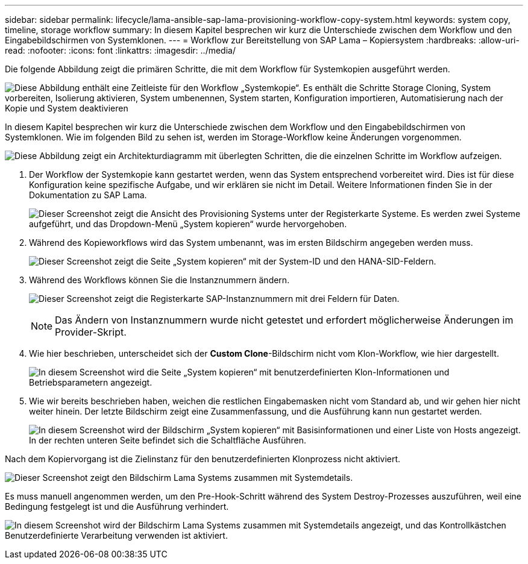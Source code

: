 ---
sidebar: sidebar 
permalink: lifecycle/lama-ansible-sap-lama-provisioning-workflow-copy-system.html 
keywords: system copy, timeline, storage workflow 
summary: In diesem Kapitel besprechen wir kurz die Unterschiede zwischen dem Workflow und den Eingabebildschirmen von Systemklonen. 
---
= Workflow zur Bereitstellung von SAP Lama – Kopiersystem
:hardbreaks:
:allow-uri-read: 
:nofooter: 
:icons: font
:linkattrs: 
:imagesdir: ../media/


[role="lead"]
Die folgende Abbildung zeigt die primären Schritte, die mit dem Workflow für Systemkopien ausgeführt werden.

image:lama-ansible-image40.png["Diese Abbildung enthält eine Zeitleiste für den Workflow „Systemkopie“. Es enthält die Schritte Storage Cloning, System vorbereiten, Isolierung aktivieren, System umbenennen, System starten, Konfiguration importieren, Automatisierung nach der Kopie und System deaktivieren"]

In diesem Kapitel besprechen wir kurz die Unterschiede zwischen dem Workflow und den Eingabebildschirmen von Systemklonen. Wie im folgenden Bild zu sehen ist, werden im Storage-Workflow keine Änderungen vorgenommen.

image:lama-ansible-image41.png["Diese Abbildung zeigt ein Architekturdiagramm mit überlegten Schritten, die die einzelnen Schritte im Workflow aufzeigen."]

. Der Workflow der Systemkopie kann gestartet werden, wenn das System entsprechend vorbereitet wird. Dies ist für diese Konfiguration keine spezifische Aufgabe, und wir erklären sie nicht im Detail. Weitere Informationen finden Sie in der Dokumentation zu SAP Lama.
+
image:lama-ansible-image42.png["Dieser Screenshot zeigt die Ansicht des Provisioning Systems unter der Registerkarte Systeme. Es werden zwei Systeme aufgeführt, und das Dropdown-Menü „System kopieren“ wurde hervorgehoben."]

. Während des Kopieworkflows wird das System umbenannt, was im ersten Bildschirm angegeben werden muss.
+
image:lama-ansible-image43.png["Dieser Screenshot zeigt die Seite „System kopieren“ mit der System-ID und den HANA-SID-Feldern."]

. Während des Workflows können Sie die Instanznummern ändern.
+
image:lama-ansible-image44.png["Dieser Screenshot zeigt die Registerkarte SAP-Instanznummern mit drei Feldern für Daten."]

+

NOTE: Das Ändern von Instanznummern wurde nicht getestet und erfordert möglicherweise Änderungen im Provider-Skript.

. Wie hier beschrieben, unterscheidet sich der *Custom Clone*-Bildschirm nicht vom Klon-Workflow, wie hier dargestellt.
+
image:lama-ansible-image45.png["In diesem Screenshot wird die Seite „System kopieren“ mit benutzerdefinierten Klon-Informationen und Betriebsparametern angezeigt."]

. Wie wir bereits beschrieben haben, weichen die restlichen Eingabemasken nicht vom Standard ab, und wir gehen hier nicht weiter hinein. Der letzte Bildschirm zeigt eine Zusammenfassung, und die Ausführung kann nun gestartet werden.
+
image:lama-ansible-image46.png["In diesem Screenshot wird der Bildschirm „System kopieren“ mit Basisinformationen und einer Liste von Hosts angezeigt. In der rechten unteren Seite befindet sich die Schaltfläche Ausführen."]



Nach dem Kopiervorgang ist die Zielinstanz für den benutzerdefinierten Klonprozess nicht aktiviert.

image:lama-ansible-image47.png["Dieser Screenshot zeigt den Bildschirm Lama Systems zusammen mit Systemdetails."]

Es muss manuell angenommen werden, um den Pre-Hook-Schritt während des System Destroy-Prozesses auszuführen, weil eine Bedingung festgelegt ist und die Ausführung verhindert.

image:lama-ansible-image48.png["In diesem Screenshot wird der Bildschirm Lama Systems zusammen mit Systemdetails angezeigt, und das Kontrollkästchen Benutzerdefinierte Verarbeitung verwenden ist aktiviert."]
